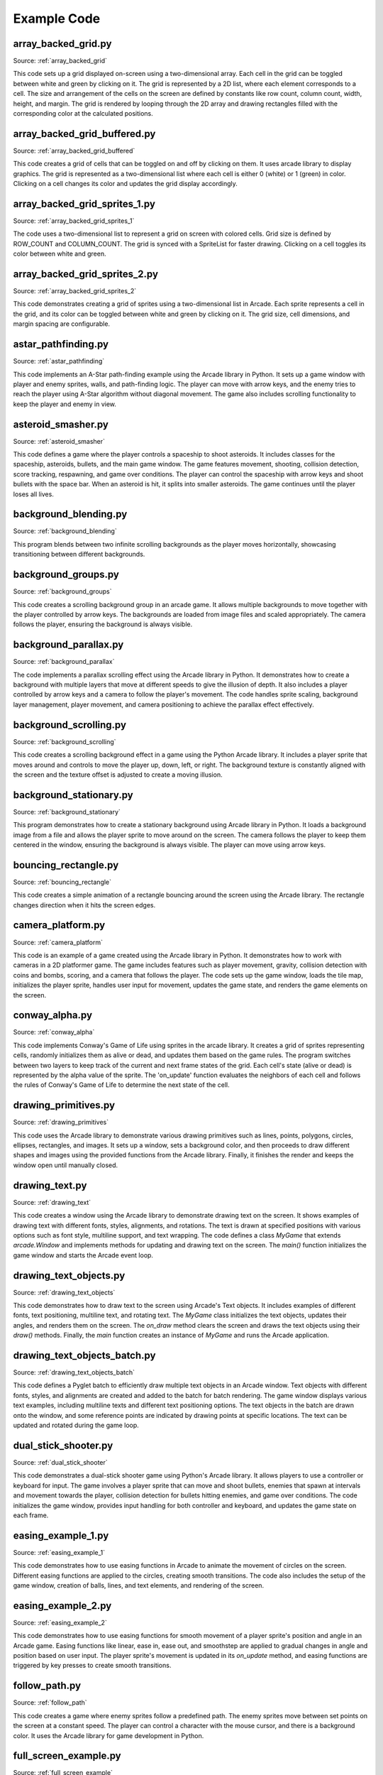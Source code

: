 Example Code
============

array_backed_grid.py
--------------------
.. image:: how_to_examples/array_backed_grid.png

Source: :ref:`array_backed_grid`

This code sets up a grid displayed on-screen using a two-dimensional array. Each cell in the grid can be toggled between white and green by clicking on it. The grid is represented by a 2D list, where each element corresponds to a cell. The size and arrangement of the cells on the screen are defined by constants like row count, column count, width, height, and margin. The grid is rendered by looping through the 2D array and drawing rectangles filled with the corresponding color at the calculated positions.

array_backed_grid_buffered.py
-----------------------------
.. image:: how_to_examples/array_backed_grid_buffered.png

Source: :ref:`array_backed_grid_buffered`

This code creates a grid of cells that can be toggled on and off by clicking on them. It uses arcade library to display graphics. The grid is represented as a two-dimensional list where each cell is either 0 (white) or 1 (green) in color. Clicking on a cell changes its color and updates the grid display accordingly.

array_backed_grid_sprites_1.py
------------------------------
.. image:: how_to_examples/array_backed_grid_sprites_1.png

Source: :ref:`array_backed_grid_sprites_1`

The code uses a two-dimensional list to represent a grid on screen with colored cells. Grid size is defined by ROW_COUNT and COLUMN_COUNT. The grid is synced with a SpriteList for faster drawing. Clicking on a cell toggles its color between white and green.

array_backed_grid_sprites_2.py
------------------------------
.. image:: how_to_examples/array_backed_grid_sprites_2.png

Source: :ref:`array_backed_grid_sprites_2`

This code demonstrates creating a grid of sprites using a two-dimensional list in Arcade. Each sprite represents a cell in the grid, and its color can be toggled between white and green by clicking on it. The grid size, cell dimensions, and margin spacing are configurable.

astar_pathfinding.py
--------------------
.. image:: how_to_examples/astar_pathfinding.png

Source: :ref:`astar_pathfinding`

This code implements an A-Star path-finding example using the Arcade library in Python. It sets up a game window with player and enemy sprites, walls, and path-finding logic. The player can move with arrow keys, and the enemy tries to reach the player using A-Star algorithm without diagonal movement. The game also includes scrolling functionality to keep the player and enemy in view.

asteroid_smasher.py
-------------------
.. image:: how_to_examples/asteroid_smasher.png

Source: :ref:`asteroid_smasher`

This code defines a game where the player controls a spaceship to shoot asteroids. It includes classes for the spaceship, asteroids, bullets, and the main game window. The game features movement, shooting, collision detection, score tracking, respawning, and game over conditions. The player can control the spaceship with arrow keys and shoot bullets with the space bar. When an asteroid is hit, it splits into smaller asteroids. The game continues until the player loses all lives.

background_blending.py
----------------------
.. image:: how_to_examples/background_blending.png

Source: :ref:`background_blending`

This program blends between two infinite scrolling backgrounds as the player moves horizontally, showcasing transitioning between different backgrounds.

background_groups.py
--------------------
.. image:: how_to_examples/background_groups.png

Source: :ref:`background_groups`

This code creates a scrolling background group in an arcade game. It allows multiple backgrounds to move together with the player controlled by arrow keys. The backgrounds are loaded from image files and scaled appropriately. The camera follows the player, ensuring the background is always visible.

background_parallax.py
----------------------
.. image:: how_to_examples/background_parallax.png

Source: :ref:`background_parallax`

The code implements a parallax scrolling effect using the Arcade library in Python. It demonstrates how to create a background with multiple layers that move at different speeds to give the illusion of depth. It also includes a player controlled by arrow keys and a camera to follow the player's movement. The code handles sprite scaling, background layer management, player movement, and camera positioning to achieve the parallax effect effectively.

background_scrolling.py
-----------------------
.. image:: how_to_examples/background_scrolling.png

Source: :ref:`background_scrolling`

This code creates a scrolling background effect in a game using the Python Arcade library. It includes a player sprite that moves around and controls to move the player up, down, left, or right. The background texture is constantly aligned with the screen and the texture offset is adjusted to create a moving illusion.

background_stationary.py
------------------------
.. image:: how_to_examples/background_stationary.png

Source: :ref:`background_stationary`

This program demonstrates how to create a stationary background using Arcade library in Python. It loads a background image from a file and allows the player sprite to move around on the screen. The camera follows the player to keep them centered in the window, ensuring the background is always visible. The player can move using arrow keys.

bouncing_rectangle.py
---------------------
.. image:: how_to_examples/bouncing_rectangle.png

Source: :ref:`bouncing_rectangle`

This code creates a simple animation of a rectangle bouncing around the screen using the Arcade library. The rectangle changes direction when it hits the screen edges.

camera_platform.py
------------------
.. image:: how_to_examples/camera_platform.png

Source: :ref:`camera_platform`

This code is an example of a game created using the Arcade library in Python. It demonstrates how to work with cameras in a 2D platformer game. The game includes features such as player movement, gravity, collision detection with coins and bombs, scoring, and a camera that follows the player. The code sets up the game window, loads the tile map, initializes the player sprite, handles user input for movement, updates the game state, and renders the game elements on the screen.

conway_alpha.py
---------------
.. image:: how_to_examples/conway_alpha.png

Source: :ref:`conway_alpha`

This code implements Conway's Game of Life using sprites in the arcade library. It creates a grid of sprites representing cells, randomly initializes them as alive or dead, and updates them based on the game rules. The program switches between two layers to keep track of the current and next frame states of the grid. Each cell's state (alive or dead) is represented by the alpha value of the sprite. The 'on_update' function evaluates the neighbors of each cell and follows the rules of Conway's Game of Life to determine the next state of the cell.

drawing_primitives.py
---------------------
.. image:: how_to_examples/drawing_primitives.png

Source: :ref:`drawing_primitives`

This code uses the Arcade library to demonstrate various drawing primitives such as lines, points, polygons, circles, ellipses, rectangles, and images. It sets up a window, sets a background color, and then proceeds to draw different shapes and images using the provided functions from the Arcade library. Finally, it finishes the render and keeps the window open until manually closed.

drawing_text.py
---------------
.. image:: how_to_examples/drawing_text.png

Source: :ref:`drawing_text`

This code creates a window using the Arcade library to demonstrate drawing text on the screen. It shows examples of drawing text with different fonts, styles, alignments, and rotations. The text is drawn at specified positions with various options such as font style, multiline support, and text wrapping. The code defines a class `MyGame` that extends `arcade.Window` and implements methods for updating and drawing text on the screen. The `main()` function initializes the game window and starts the Arcade event loop.

drawing_text_objects.py
-----------------------
.. image:: how_to_examples/drawing_text_objects.png

Source: :ref:`drawing_text_objects`

This code demonstrates how to draw text to the screen using Arcade's Text objects. It includes examples of different fonts, text positioning, multiline text, and rotating text. The `MyGame` class initializes the text objects, updates their angles, and renders them on the screen. The `on_draw` method clears the screen and draws the text objects using their `draw()` methods. Finally, the `main` function creates an instance of `MyGame` and runs the Arcade application.

drawing_text_objects_batch.py
-----------------------------
.. image:: how_to_examples/drawing_text_objects_batch.png

Source: :ref:`drawing_text_objects_batch`

This code defines a Pyglet batch to efficiently draw multiple text objects in an Arcade window. Text objects with different fonts, styles, and alignments are created and added to the batch for batch rendering. The game window displays various text examples, including multiline texts and different text positioning options. The text objects in the batch are drawn onto the window, and some reference points are indicated by drawing points at specific locations. The text can be updated and rotated during the game loop.

dual_stick_shooter.py
---------------------
.. image:: how_to_examples/dual_stick_shooter.png

Source: :ref:`dual_stick_shooter`

This code demonstrates a dual-stick shooter game using Python's Arcade library. It allows players to use a controller or keyboard for input. The game involves a player sprite that can move and shoot bullets, enemies that spawn at intervals and movement towards the player, collision detection for bullets hitting enemies, and game over conditions. The code initializes the game window, provides input handling for both controller and keyboard, and updates the game state on each frame.

easing_example_1.py
-------------------
.. image:: how_to_examples/easing_example_1.png

Source: :ref:`easing_example_1`

This code demonstrates how to use easing functions in Arcade to animate the movement of circles on the screen. Different easing functions are applied to the circles, creating smooth transitions. The code also includes the setup of the game window, creation of balls, lines, and text elements, and rendering of the screen.

easing_example_2.py
-------------------
.. image:: how_to_examples/easing_example_2.png

Source: :ref:`easing_example_2`

This code demonstrates how to use easing functions for smooth movement of a player sprite's position and angle in an Arcade game. Easing functions like linear, ease in, ease out, and smoothstep are applied to gradual changes in angle and position based on user input. The player sprite's movement is updated in its `on_update` method, and easing functions are triggered by key presses to create smooth transitions.

follow_path.py
--------------
.. image:: how_to_examples/follow_path.png

Source: :ref:`follow_path`

This code creates a game where enemy sprites follow a predefined path. The enemy sprites move between set points on the screen at a constant speed. The player can control a character with the mouse cursor, and there is a background color. It uses the Arcade library for game development in Python.

full_screen_example.py
----------------------
.. image:: how_to_examples/full_screen_example.png

Source: :ref:`full_screen_example`

This code creates a simple arcade game that allows the user to toggle between full-screen and windowed mode. It demonstrates sprite usage and basic game window functionality. The game window displays text instructions and draws boxes at the bottom of the screen using a sample image. It listens for key presses (F and S) to toggle between fullscreen modes and adjusts the viewport accordingly.

gradients.py
------------
.. image:: how_to_examples/gradients.png

Source: :ref:`gradients`

This code creates a window with various shapes filled with gradients and colors using the Arcade library. The shapes include rectangles with vertical and horizontal gradients, lines with changing colors, triangles with three different colors, and an ellipse with a gradient between the center and the outside.

gui_flat_button.py
------------------
.. image:: how_to_examples/gui_flat_button.png

Source: :ref:`gui_flat_button`

This is a Python code snippet that demonstrates how to create buttons and handle button events using the Arcade library. It includes three methods for processing button events: creating a child class to handle events, assigning a callback function to handle events, and using a decorator to handle events. The code also showcases creating buttons, adding them to a vertical layout, and managing a UIManager to handle UI elements and events.

gui_flat_button_styled.py
-------------------------
.. image:: how_to_examples/gui_flat_button_styled.png

Source: :ref:`gui_flat_button_styled`

This code demonstrates how to style and display customized flat buttons using the Arcade GUI module. It defines different styles for normal, hover, press, and disabled states of a button. The buttons are then created and added to a vertical layout to align them. The code also includes event handling to enable and disable the UIManager for user interaction.

gui_ok_messagebox.py
--------------------
.. image:: how_to_examples/gui_ok_messagebox.png

Source: :ref:`gui_ok_messagebox`

This code creates a simple GUI application using the Arcade library in Python. It includes a button that, when clicked, opens a message box with the options "Ok" and "Cancel". The user's choice is displayed below the button. The UI is managed using the UIManager and various UI widgets such as buttons and labels.

gui_scrollable_text.py
----------------------
.. image:: how_to_examples/gui_scrollable_text.png

Source: :ref:`gui_scrollable_text`

This code creates a user interface with scrollable text and input fields using the Arcade library. It defines a custom view class `MyView` that includes a text area and two input fields. The text area uses a grey panel background and displays a long Lorem Ipsum text. The input fields have different styles - one with padding and a background, and the other with a border.

Additionally, it sets up the UIManager to manage the UI components and handles view visibility. Finally, it creates a window with the UI elements and runs the Arcade application.

gui_slider.py
-------------
.. image:: how_to_examples/gui_slider.png

Source: :ref:`gui_slider`

This code creates a GUI slider using the Arcade library. The slider's value is displayed as a label, and the label updates when the slider is dragged. The UIManager handles the UI widgets.

gui_widgets.py
--------------
.. image:: how_to_examples/gui_widgets.png

Source: :ref:`gui_widgets`

This code creates a graphical user interface (GUI) using the Arcade library in Python. It demonstrates how to create different UI widgets such as text labels, flat buttons, and texture buttons. The UI components are organized using a UIBoxLayout for alignment. Event handling is shown for button clicks. The UI is managed by a UIManager. The `MyView` class extends Arcade's `View` class and sets up the UI elements and event handling. The window background color is set, and the UI is drawn on the window.

happy_face.py
-------------
.. image:: how_to_examples/happy_face.png

Source: :ref:`happy_face`

This code draws a happy face using the Arcade library in Python. It sets up a window with a white background and then draws a yellow circle for the face, two black circles for the eyes, and a curved line for the smile. Finally, it renders the drawing and keeps the window open until the user closes it.

light_demo.py
-------------
.. image:: how_to_examples/light_demo.png

Source: :ref:`light_demo`

This code sets up a window for a game where lights are used for visual effects. Different types of lights are created and controlled, such as ambient light, colored lights, and a light following the player. The player character moves around and can toggle their attached light on and off. Scrolling is implemented to keep the player in view, and physics are used for collisions. Lights affect what is rendered by using separate layers for objects affected by lighting and those that are not.

lines_buffered.py
-----------------
.. image:: how_to_examples/lines_buffered.png

Source: :ref:`lines_buffered`

This code creates a window displaying random lines with colors and a set of points using Vertex Buffer Objects. The points are defined using a list of coordinates, and the lines are created and added to a ShapeElementList. The window is updated to rotate and move the lines.

line_of_sight.py
----------------
.. image:: how_to_examples/line_of_sight.png

Source: :ref:`line_of_sight`

This code creates a game where the player controls a character that can move on a map filled with walls, and there are enemies positioned on the map. The player can move using the arrow keys. The game includes features like line of sight detection between the player and enemies, scrolling when the player reaches the edge of the screen, and collision detection with walls.

maze_depth_first.py
-------------------
.. image:: how_to_examples/maze_depth_first.png

Source: :ref:`maze_depth_first`

This code generates a maze using the depth-first search algorithm, allows a player to navigate the maze, and handles the visual representation of the maze. The maze is created by setting up a grid with walls and open passages. The player can move through the maze using arrow keys. The code also includes logic for scrolling the view to keep the player centered on the screen and displays information such as sprite count, drawing time, and processing time on the screen.

maze_recursive.py
-----------------
.. image:: how_to_examples/maze_recursive.png

Source: :ref:`maze_recursive`

This code creates a maze using the recursive division method. The maze is displayed in a window using Arcade library. The maze is divided into four sections with gaps created in three of the four walls recursively. The player can move around the maze, and scrolling functionality is implemented to keep the player in view.

minimap.py
----------
.. image:: how_to_examples/minimap.png

Source: :ref:`minimap`

This code sets up a game window using the Arcade library, where a player sprite can move around and collide with walls. It includes a minimap that shows the player's position within a larger map. The camera follows the player as they move, and the player can be controlled using the arrow keys.

minimap_camera.py
-----------------
.. image:: how_to_examples/minimap_camera.png

Source: :ref:`minimap_camera`

This code creates a mini-game utilizing the Arcade library in Python. It includes a player controlled by arrow keys, walls that the player can navigate through, and the ability to switch between a main camera and a minimap camera. The minimap provides an overview of the game world. The player sprite's movement is controlled by key presses, and the camera follows the player with a slight delay. Players can also adjust the zoom level and size of the minimap using specific keys.

music_control_demo.py
---------------------
.. image:: how_to_examples/music_control_demo.png

Source: :ref:`music_control_demo`

This code defines a music control demo using the Arcade library. It creates a GUI with buttons for controlling music playback (play/pause, volume up/down, and forward) and displays the current time and volume of the music player. The demo allows users to switch between two songs and handles events such as song ending, button clicks, and UI drawing.

net_process_animal_facts.py
---------------------------
.. image:: how_to_examples/net_process_animal_facts.png

Source: :ref:`net_process_animal_facts`

This code uses multiprocessing to run a service in the background that fetches random animal facts and images from different APIs. The main process displays these facts and images using the Arcade library. Users can request new facts, toggle fullscreen, and close the window using specific key commands. The service runs as a daemon process and communicates with the main process using queues for commands and data exchange.

particle_fireworks.py
---------------------
.. image:: how_to_examples/particle_fireworks.png

Source: :ref:`particle_fireworks`

This code creates a fireworks simulation using particle emitters in Python's Arcade library. It defines various functions for creating different types of fireworks displays with different visual effects like smoke trails, bursts, sparkles, and rings. The simulation involves launching rockets, generating smoke trails, explosions, and fading particles. The code handles the animation, gravity, and customization of particles within the fireworks display. The `FireworksApp` class sets up the window and manages the display of the fireworks.

particle_systems.py
-------------------
.. image:: how_to_examples/particle_systems.png

Source: :ref:`particle_systems`

This code demonstrates how to use the Emitter and Particle classes to create particle systems in the Arcade library. It provides various pre-defined emitter functions that showcase different particle effects, such as burst emission, interval emission, changing textures, sizes, angles, and lifetimes of particles. The MyGame class sets up a window where different emitters are displayed sequentially, and it allows for controlling the flow of emitters by switching to the next one after a certain timeout. The particle systems are updated and drawn in the game loop, with different visual effects produced by the emitters.

performance_statistics.py
-------------------------
.. image:: how_to_examples/performance_statistics.png

Source: :ref:`performance_statistics`

This code demonstrates performance profiling in an Arcade game. It creates a window where multiple sprites (coins) bounce around the screen, and it displays performance graphs and statistics using functions provided by Arcade, such as `arcade.enable_timings`, `arcade.PerfGraph`, `arcade.get_fps`, `arcade.print_timings`, and `arcade.clear_timings`. The number of sprites can be adjusted by changing the `COIN_COUNT` constant. The code tracks and displays FPS, event handler calls, and their execution times.

perspective.py
--------------
.. image:: how_to_examples/perspective.png

Source: :ref:`perspective`

This code demonstrates using the lower-level rendering API of Arcade to create a perspective effect by rendering content into a framebuffer and mapping it onto a texture that can be rotated in 3D. The code defines a `Perspective` class that inherits from `arcade.Window` and sets up shaders for rendering a textured plane with support for projection and model transformations. It also creates a framebuffer to render content into, sets up geometry for the plane, and includes functionality to draw sprites onto the offscreen texture. The `on_draw` method updates the offscreen texture and renders the plane with the rotated texture, while the `on_update` method handles updating the time for animation.

procedural_caves_bsp.py
-----------------------
.. image:: how_to_examples/procedural_caves_bsp.png

Source: :ref:`procedural_caves_bsp`

This Python code generates a random cave using Binary Space Partitioning (BSP). It splits the space into smaller sections recursively until a cutoff point is reached, then generates rooms within those sections. It connects these rooms with corridors to create a cave-like structure. The code also includes functionality for player movement, scrolling the viewport, and rendering the cave on the screen using sprites, with options for sprite merging for efficiency.

procedural_caves_cellular.py
----------------------------
.. image:: how_to_examples/procedural_caves_cellular.png

Source: :ref:`procedural_caves_cellular`

This code generates a random cave using cellular automata and displays it using the Arcade library. It allows the player to move around within the cave environment. The cave map is created based on a grid, and each grid location is represented as a sprite. The player can move using arrow keys, and the camera scrolls to follow the player's movements. The program also includes timing for drawing and processing operations.

pymunk_box_stacks.py
--------------------
.. image:: how_to_examples/pymunk_box_stacks.png

Source: :ref:`pymunk_box_stacks`

This code sets up a simple game using the Pymunk physics engine in combination with the Arcade library. It creates a window where boxes and circles are stacked, allowing them to be dragged around with the mouse. Gravity affects the physics objects, and the game continues to run physics simulations and update the screen accordingly.

pymunk_demo_top_down.py
-----------------------
.. image:: how_to_examples/pymunk_demo_top_down.png

Source: :ref:`pymunk_demo_top_down`

This code demonstrates the usage of Pymunk Physics Engine in a top-down game environment using the Python Arcade library. It involves setting up a window, creating sprite lists for players, walls, bullets, rocks, and gems. The physics engine is then initialized with specific parameters like damping and gravity. Collision handlers are defined for bullet interactions with rocks and walls. Players are added to the physics engine with certain attributes such as friction and collision types. Forces are applied based on user input for player movement and shooting bullets. The update function controls the movement logic, and the draw function handles rendering the game elements on the screen.

pymunk_joint_builder.py
-----------------------
.. image:: how_to_examples/pymunk_joint_builder.png

Source: :ref:`pymunk_joint_builder`

This code is a PyMunk example using the Arcade library to create a physics simulation. It includes creating different shapes, joints, applying forces, dragging objects with the mouse, and key bindings for different modes. The simulation includes boxes, circles, pin joints, damped springs, gravity settings, and updating the physics in the game loop.

pymunk_pegboard.py
------------------
.. image:: how_to_examples/pymunk_pegboard.png

Source: :ref:`pymunk_pegboard`

This code implements a simulation of a pegboard game using the Pymunk physics engine. It creates pegs and balls that interact with each other based on physics. The pegs are represented by images and the balls fall from the top of the screen. The code handles rendering, updating physics, and moving sprites according to physics object positions.

radar_sweep.py
--------------
.. image:: how_to_examples/radar_sweep.png

Source: :ref:`radar_sweep`

This code creates a radar sweep animation using the Arcade library in Python. It defines a Radar class that updates the angle of the sweep and draws the radar line and outline. The MyGame class sets up the window and handles updating and drawing the radar. The main function initializes the game and starts the event loop.

resizable_window.py
-------------------
.. image:: how_to_examples/resizable_window.png

Source: :ref:`resizable_window`

This code defines a resizable Arcade window that displays coordinates and values along the x and y axes. The window will print its new size when resized and draw points and text labels along the axes.

sections_demo_1.py
------------------
.. image:: how_to_examples/sections_demo_1.png

Source: :ref:`sections_demo_1`

This code demonstrates how to create a screen divided into two sections where the user can interact with boxes. Each section is represented by a `ScreenPart` class containing a box (`Box`). Mouse events are handled within the sections, allowing the user to drag and release the boxes. The `GameView` class sets up the sections on the screen, with one on the left and the other on the right. The layout is drawn using Arcade library functions, creating a visual split between the sections.

sections_demo_2.py
------------------
.. image:: how_to_examples/sections_demo_2.png

Source: :ref:`sections_demo_2`

This code implements a basic Pong game for two players on the same computer using Python and the Arcade library. It consists of `Player` and `Pong` classes representing player paddles and the game logic, respectively. Players move paddles with keys and earn scores by hitting a ball. The game resets when the ball exits the screen. Sections and Views are used for organizing game elements on the screen.

sections_demo_3.py
------------------
.. image:: how_to_examples/sections_demo_3.png

Source: :ref:`sections_demo_3`

The code demonstrates how to use sections in an Arcade game. It features a moving ball that bounces within a defined area, with an info bar displaying information about the ball, a panel with buttons for user interaction, and a modal section that pops up for user input. Each section handles drawing, updating, and responding to events independently based on its configuration.

shapes.py
---------
.. image:: how_to_examples/shapes.png

Source: :ref:`shapes`

This code creates a simple animation where shapes move around the screen. It defines a base Shape class and subclasses for Ellipse, Rectangle, and Line shapes. The MyGame class sets up the shapes with random attributes and updates their positions and angles. The shapes are then drawn on the screen using Arcade library functions.

shape_list_demo_1.py
--------------------
.. image:: how_to_examples/shape_list_demo_1.png

Source: :ref:`shape_list_demo_1`

This program uses Python's Arcade library to draw a grid of squares without buffering, resulting in slow performance due to loading all points and colors each time. The grid consists of squares with specified width, height, and spacing. The `MyGame` class initializes the window and defines the drawing logic. It calculates the time taken to draw the grid and displays it on the screen. The main function creates an instance of `MyGame` and starts the Arcade application.

shape_list_demo_2.py
--------------------
.. image:: how_to_examples/shape_list_demo_2.png

Source: :ref:`shape_list_demo_2`

This code creates a grid of squares on the screen using buffered rectangles in the Arcade library. Each square has a specified width, height, and spacing. The `MyGame` class defines the window properties and handles drawing the squares. The setup method initializes the shape list with filled rectangles, and the on_draw method renders the rectangles on the screen. The main function sets up the game window and runs the application.

shape_list_demo_3.py
--------------------
.. image:: how_to_examples/shape_list_demo_3.png

Source: :ref:`shape_list_demo_3`

This code demonstrates drawing a grid of squares efficiently using a single buffer in the Arcade library. It calculates points for each rectangle, adds them to a list along with corresponding colors, and then draws all squares with a single command. The setup method creates rectangles by iterating over x and y coordinates, calculating points, and adding them to the lists. The on_draw method renders the screen by clearing it, drawing rectangles from the shape list, and displaying the drawing time per frame. The speed improvement comes from utilizing a single drawing command for all rectangles.

shape_list_demo_skylines.py
---------------------------
.. image:: how_to_examples/shape_list_demo_skylines.png

Source: :ref:`shape_list_demo_skylines`

This code generates a cityscape with stars and buildings using Arcade library. It creates a skyline with buildings of varying heights and colors, along with windows and a parallax effect. The skyline can be scrolled by dragging the mouse.

slime_invaders.py
-----------------
.. image:: how_to_examples/slime_invaders.png

Source: :ref:`slime_invaders`

This code defines a game called "Slime Invaders" using the Arcade library in Python. It includes features like moving sprites as a group, changing textures of sprites, shooting bullets, creating shields, and handling collisions. The game involves controlling a player sprite to shoot enemies while avoiding enemy bullets. The game state is managed, and different game elements are updated and rendered accordingly.

snow.py
-------
.. image:: how_to_examples/snow.png

Source: :ref:`snow`

This code creates a simple snowfall animation using the Python Arcade library. It defines a Snowflake class to represent individual snowflakes and a MyGame class for the main application. Snowflakes are randomly positioned and fall from the top of the screen while moving side to side. The animation is updated in the on_update method and drawn on the screen in the on_draw method. Finally, the main function initializes the game window and starts the snowfall animation.

sound_demo.py
-------------
.. image:: how_to_examples/sound_demo.png

Source: :ref:`sound_demo`

This code demonstrates a sound panning feature using Arcade library in Python. It includes sound buttons with different panning levels and volumes. The `SoundButton` class stores settings for playing a sound, either as static or streaming. The `MyGame` class manages the game window, setting up sound buttons and handling user interactions. The program allows playing sounds with varying panning and volume levels by clicking on the corresponding buttons.

sound_speed_demo.py
-------------------
.. image:: how_to_examples/sound_speed_demo.png

Source: :ref:`sound_speed_demo`

This code demonstrates a sound speed demo using Python's Arcade library. It creates buttons that, when clicked, play a sound at different speeds and volumes. The buttons are positioned on the screen based on specified variations in speed and volume. The `SoundButton` class defines settings to play a sound, and the `MyGame` class sets up the game window, handles drawing/updating, and responds to mouse clicks on the buttons. The `main` function initializes the game and runs it when executed.

sprite_animated_keyframes.py
----------------------------
.. image:: how_to_examples/sprite_animated_keyframes.png

Source: :ref:`sprite_animated_keyframes`

This code defines a window displaying an animated sprite that moves based on keyframes. The sprite's animation consists of 8 walking frames for a female adventurer. The `TextureKeyframe` class is used to load the textures for each frame with a duration of 100ms per frame. The `TextureAnimation` class is initialized with these keyframes, and then a `TextureAnimationSprite` is created using this animation. The sprite is displayed in the window and updated based on the elapsed time.

sprite_bouncing_coins.py
------------------------
.. image:: how_to_examples/sprite_bouncing_coins.png

Source: :ref:`sprite_bouncing_coins`

This code sets up a game window with bouncing coins and walls. Coins move randomly and bounce off walls in a basic 2D environment. Walls are created as boundaries using sprites, and collisions are detected and handled to make the coins bounce off the walls.

sprite_bullets.py
-----------------
.. image:: how_to_examples/sprite_bullets.png

Source: :ref:`sprite_bullets`

This code creates a simple game where the player can move a sprite horizontally with the mouse and shoot bullets to hit coins falling from above. The player can earn points by shooting the coins. The game uses the `arcade` library for handling sprites, mouse input, sounds, and collision detection.

sprite_bullets_aimed.py
-----------------------
.. image:: how_to_examples/sprite_bullets_aimed.png

Source: :ref:`sprite_bullets_aimed`

This code creates a simple game using sprites and bullets in the Arcade library. The game involves shooting bullets towards the mouse click position to hit coins randomly placed on the screen. The player can move around and shoot bullets. Bullets are aimed based on the mouse click position and follow a trajectory towards that point. When a bullet hits a coin, it is removed, and the player's score increases. The game continues until the player closes the window.

sprite_bullets_enemy_aims.py
----------------------------
.. image:: how_to_examples/sprite_bullets_enemy_aims.png

Source: :ref:`sprite_bullets_enemy_aims`

This code sets up a game where enemies shoot bullets aimed at the player. The enemies track the player's position and rotate to face the player. Bullets are fired at the player's position with the calculated angle. The player controls a ship with the mouse.

sprite_bullets_periodic.py
--------------------------
.. image:: how_to_examples/sprite_bullets_periodic.png

Source: :ref:`sprite_bullets_periodic`

This code sets up a game where enemies periodically shoot bullets at the player's ship. Enemies are created with a time interval between shots and are updated to fire bullets when the interval elapses. The player can move their ship using the mouse. The game is displayed using the Arcade library in Python.

sprite_bullets_random.py
------------------------
.. image:: how_to_examples/sprite_bullets_random.png

Source: :ref:`sprite_bullets_random`

This code shows a simple game where enemies shoot bullets at random intervals. The player can move their ship horizontally using the mouse. The enemies appear at the top left and top right corners of the screen. Enemies shoot bullets downwards randomly. Bullets are removed when they go off-screen.

sprite_change_coins.py
----------------------
.. image:: how_to_examples/sprite_change_coins.png

Source: :ref:`sprite_change_coins`

This code creates a game where the player collects coins by moving a sprite over them. When a coin is collected, its sprite changes, but it remains on the screen. The score increases each time a coin is collected.

sprite_collect_coins.py
-----------------------
.. image:: how_to_examples/sprite_collect_coins.png

Source: :ref:`sprite_collect_coins`

This code creates a simple game using the Arcade library in Python. The game involves collecting coins with a player sprite that follows the mouse cursor. Coins are randomly placed on the screen, and when the player sprite collides with a coin, the score increases. The score is displayed on the screen, and it updates as coins are collected.

sprite_collect_coins_background.py
----------------------------------
.. image:: how_to_examples/sprite_collect_coins_background.png

Source: :ref:`sprite_collect_coins_background`

This code defines a simple game where a player sprite can collect coins by moving the mouse. The player sprite and coins are loaded with scaling and positioned randomly on the screen. The player can collect coins by colliding with them, increasing the score. The game window is initialized with a background texture, and the game logic is handled in different methods like setup, on_draw, on_mouse_motion, and on_update.

